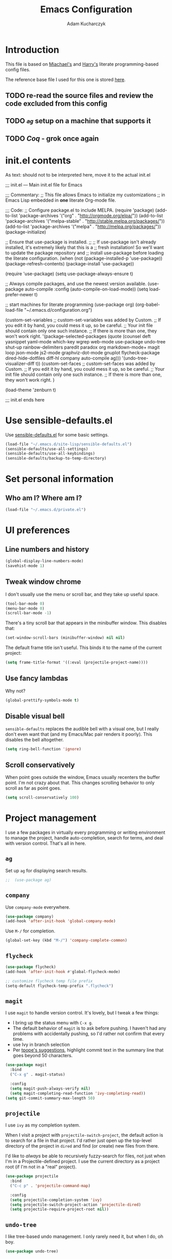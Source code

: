 #+TITLE: Emacs Configuration
#+AUTHOR: Adam Kucharczyk
#+EMAIL: 108adams@gmail.com
#+OPTIONS: toc:4 h:4

* Introduction

  This file is based on [[https://raw.githubusercontent.com/mwfogleman/.emacs.d/master/michael.org][Miachael's]] and [[https://github.com/hrs/dotfiles/blob/master/emacs/.emacs.d/configuration.org][Harry's]] literate programming-based config
  files.

  The reference base file I used for this one is stored [[file:init/Harry-configuration.org][here]].

** TODO re-read the source files and review the code excluded from this config
** TODO [[*=ag=][=ag=]] setup on a machine that supports it
** TODO [[*Coq][Coq]] - grok once again

* init.el contents

  As text: should not to be interpreted here, move it to the actual init.el

  ;;; init.el ---  Main init.el file for Emacs

  ;;; Commentary:
  ;; This file allows Emacs to initialize my customizations
  ;; in Emacs Lisp embedded in *one* literate Org-mode file.

  ;;; Code:
  ;; Configure package.el to include MELPA.
  (require 'package)
  (add-to-list 'package-archives '("org" . "http://orgmode.org/elpa/"))
  (add-to-list 'package-archives '("melpa-stable" . "http://stable.melpa.org/packages/"))
  (add-to-list 'package-archives '("melpa" . "http://melpa.org/packages/"))
  (package-initialize)

  ;; Ensure that use-package is installed.
  ;;
  ;; If use-package isn't already installed, it's extremely likely that this is a
  ;; fresh installation! So we'll want to update the package repository and
  ;; install use-package before loading the literate configuration.
  (when (not (package-installed-p 'use-package))
  (package-refresh-contents)
  (package-install 'use-package))

  (require 'use-package)
  (setq use-package-always-ensure t)

  ;; Always compile packages, and use the newest version available.
  (use-package auto-compile
  :config (auto-compile-on-load-mode))
  (setq load-prefer-newer t)

  ;; start machines for literate programming
  (use-package org)
  (org-babel-load-file "~/.emacs.d/configuration.org")

  (custom-set-variables
  ;; custom-set-variables was added by Custom.
  ;; If you edit it by hand, you could mess it up, so be careful.
  ;; Your init file should contain only one such instance.
  ;; If there is more than one, they won't work right.
  '(package-selected-packages
  (quote
  (counsel deft yasnippet yaml-mode which-key wgrep web-mode use-package undo-tree shut-up rainbow-delimiters paredit paradox org markdown-mode+ magit loop json-mode js2-mode graphviz-dot-mode gnuplot flycheck-package dired-hide-dotfiles diff-hl company auto-compile ag)))
  '(undo-tree-visualizer-diff t))
  (custom-set-faces
  ;; custom-set-faces was added by Custom.
  ;; If you edit it by hand, you could mess it up, so be careful.
  ;; Your init file should contain only one such instance.
  ;; If there is more than one, they won't work right.
  )

  (load-theme 'zenburn t)

  ;;; init.el ends here

* Use sensible-defaults.el

  Use [[https://github.com/hrs/sensible-defaults.el][sensible-defaults.el]] for some basic settings.

  #+BEGIN_SRC emacs-lisp
    (load-file "~/.emacs.d/site-lisp/sensible-defaults.el")
    (sensible-defaults/use-all-settings)
    (sensible-defaults/use-all-keybindings)
    (sensible-defaults/backup-to-temp-directory)
  #+END_SRC

* Set personal information
** Who am I? Where am I?

   #+BEGIN_SRC emacs-lisp
     (load-file "~/.emacs.d/private.el")
   #+END_SRC

* UI preferences
** Line numbers and history

   #+BEGIN_SRC emacs-lisp
     (global-display-line-numbers-mode)
     (savehist-mode 1)
   #+END_SRC

** Tweak window chrome

   I don't usually use the menu or scroll bar, and they take up useful space.

   #+BEGIN_SRC emacs-lisp
     (tool-bar-mode 0)
     (menu-bar-mode 0)
     (scroll-bar-mode -1)
   #+END_SRC

   There's a tiny scroll bar that appears in the minibuffer window. This disables
   that:

   #+BEGIN_SRC emacs-lisp
     (set-window-scroll-bars (minibuffer-window) nil nil)
   #+END_SRC

   The default frame title isn't useful. This binds it to the name of the current
   project:

   #+BEGIN_SRC emacs-lisp
     (setq frame-title-format '((:eval (projectile-project-name))))
   #+END_SRC

** Use fancy lambdas

   Why not?

   #+BEGIN_SRC emacs-lisp
     (global-prettify-symbols-mode t)
   #+END_SRC

** Disable visual bell

   =sensible-defaults= replaces the audible bell with a visual one, but I really
   don't even want that (and my Emacs/Mac pair renders it poorly). This disables
   the bell altogether.

   #+BEGIN_SRC emacs-lisp
     (setq ring-bell-function 'ignore)
   #+END_SRC

** Scroll conservatively

   When point goes outside the window, Emacs usually recenters the buffer point.
   I'm not crazy about that. This changes scrolling behavior to only scroll as far
   as point goes.

   #+BEGIN_SRC emacs-lisp
     (setq scroll-conservatively 100)
   #+END_SRC

* Project management

  I use a few packages in virtually every programming or writing environment to
  manage the project, handle auto-completion, search for terms, and deal with
  version control. That's all in here.

** =ag=

   Set up =ag= for displaying search results.

   #+BEGIN_SRC emacs-lisp
     ;;  (use-package ag)
   #+END_SRC

** =company=

   Use =company-mode= everywhere.

   #+BEGIN_SRC emacs-lisp
     (use-package company)
     (add-hook 'after-init-hook 'global-company-mode)
   #+END_SRC

   Use =M-/= for completion.

   #+BEGIN_SRC emacs-lisp
     (global-set-key (kbd "M-/") 'company-complete-common)
   #+END_SRC

** =flycheck=

   #+BEGIN_SRC emacs-lisp
     (use-package flycheck)
     (add-hook 'after-init-hook #'global-flycheck-mode)

     ;; customize flycheck temp file prefix
     (setq-default flycheck-temp-prefix ".flycheck")
   #+END_SRC

** =magit=

   I use =magit= to handle version control. It's lovely, but I tweak a few things:

   - I bring up the status menu with =C-x g=.
   - The default behavior of =magit= is to ask before pushing. I haven't had any
     problems with accidentally pushing, so I'd rather not confirm that every
     time.
   - use Ivy in branch selection
   - Per [[http://tbaggery.com/2008/04/19/a-note-about-git-commit-messages.html][tpope's suggestions]], highlight commit text in the summary line that goes
     beyond 50 characters.

   #+BEGIN_SRC emacs-lisp
     (use-package magit
       :bind
       ("C-x g" . magit-status)

       :config
       (setq magit-push-always-verify nil)
       (setq magit-completing-read-function 'ivy-completing-read))
     (setq git-commit-summary-max-length 50)
   #+END_SRC

** =projectile=

   I use =ivy= as my completion system.

   When I visit a project with =projectile-switch-project=, the default action is
   to search for a file in that project. I'd rather just open up the top-level
   directory of the project in =dired= and find (or create) new files from there.

   I'd like to /always/ be able to recursively fuzzy-search for files, not just
   when I'm in a Projectile-defined project. I use the current directory as a
   project root (if I'm not in a "real" project).

   #+BEGIN_SRC emacs-lisp
     (use-package projectile
       :bind
       ("C-c p" . 'projectile-command-map)

       :config
       (setq projectile-completion-system 'ivy)
       (setq projectile-switch-project-action 'projectile-dired)
       (setq projectile-require-project-root nil))
   #+END_SRC

** =undo-tree=

   I like tree-based undo management. I only rarely need it, but when I do, oh boy.

   #+BEGIN_SRC emacs-lisp
     (use-package undo-tree)
   #+END_SRC

* Programming environments

  I like shallow indentation, but tabs are displayed as 8 characters by default.
  This reduces that.

  #+BEGIN_SRC emacs-lisp
    (setq-default tab-width 4)
  #+END_SRC

  Treating terms in CamelCase symbols as separate words makes editing a little
  easier for me, so I like to use =subword-mode= everywhere.

  #+BEGIN_SRC emacs-lisp
    (use-package subword
      :config (global-subword-mode 1))
  #+END_SRC

  Compilation output goes to the =*compilation*= buffer. I rarely have that window
  selected, so the compilation output disappears past the bottom of the window.
  This automatically scrolls the compilation window so I can always see the
  output.

  #+BEGIN_SRC emacs-lisp
    (setq compilation-scroll-output t)
  #+END_SRC

** =web-mode=

   #+BEGIN_SRC emacs-lisp
     (use-package web-mode)
   #+END_SRC

   If I'm in =web-mode=, I'd like to:

   - Color color-related words with =rainbow-mode=.
   - Still be able to run RSpec tests from =web-mode= buffers.
   - Indent everything with 2 spaces.

   #+BEGIN_SRC emacs-lisp
     (add-hook 'web-mode-hook
               (lambda ()
                 (rainbow-mode)
                 (rspec-mode)
                 (setq web-mode-markup-indent-offset 2)))
   #+END_SRC

** JavaScript and ESLint

   [[http://codewinds.com/blog/2015-04-02-emacs-flycheck-eslint-jsx.html][JS setup source]]

   Use js2 mode for full JS support.

   #+BEGIN_SRC emacs-lisp
     (use-package js2-mode)
     (add-to-list 'auto-mode-alist '("\\.js\\'" . js2-mode))

     ;; Better imenu
     (add-hook 'js2-mode-hook #'js2-imenu-extras-mode)

     ;; use web-mode for .jsx files
     (add-to-list 'auto-mode-alist '("\\.jsx$" . web-mode))
   #+END_SRC

   Disable jshint since we prefer eslint checking

   #+BEGIN_SRC emacs-lisp
     (setq-default flycheck-disabled-checkers
                   (append flycheck-disabled-checkers
                           '(javascript-jshint)))

     ;; use eslint with web-mode for jsx files
     (flycheck-add-mode 'javascript-eslint 'web-mode)

     ;; customize flycheck temp file prefix
     (setq-default flycheck-temp-prefix ".flycheck")
   #+END_SRC

   Use local eslint from node_modules before global
   http://emacs.stackexchange.com/questions/21205/flycheck-with-file-relative-eslint-executable

   #+BEGIN_SRC emacs-lisp
     (defun my/use-eslint-from-node-modules ()
       (let* ((root (locate-dominating-file
                     (or (buffer-file-name) default-directory)
                     "node_modules"))
              (eslint (and root (expand-file-name "node_modules/eslint/bin/eslint.js" root))))
         (when (and eslint (file-executable-p eslint))
           (setq-local flycheck-javascript-eslint-executable eslint))))

     (add-hook 'flycheck-mode-hook #'my/use-eslint-from-node-modules)
   #+END_SRC

** Lisps

   I like to use =paredit= in Lisp modes to balance parentheses (and more!).

   #+BEGIN_SRC emacs-lisp
     (use-package paredit)
   #+END_SRC

   =rainbow-delimiters= is convenient for coloring matching parentheses.

   #+BEGIN_SRC emacs-lisp
     (use-package rainbow-delimiters)
   #+END_SRC

   All the lisps have some shared features, so we want to do the same things for
   all of them. That includes using =paredit=, =rainbow-delimiters=, and
   highlighting the whole expression when point is on a parenthesis.

   #+BEGIN_SRC emacs-lisp
     (setq lispy-mode-hooks
           '(clojure-mode-hook
             emacs-lisp-mode-hook
             lisp-mode-hook
             scheme-mode-hook))

     (dolist (hook lispy-mode-hooks)
       (add-hook hook (lambda ()
                        (setq show-paren-style 'expression)
                        (paredit-mode)
                        (rainbow-delimiters-mode))))
   #+END_SRC

   If I'm writing in Emacs lisp I'd like to use =eldoc-mode= to display
   documentation.

   #+BEGIN_SRC emacs-lisp
     (use-package eldoc
       :config
       (add-hook 'emacs-lisp-mode-hook 'eldoc-mode))
   #+END_SRC

   I also like using =flycheck-package= to ensure that my Elisp packages are
   correctly formatted.

   #+BEGIN_SRC emacs-lisp
     (use-package flycheck-package)

     (eval-after-load 'flycheck
       '(flycheck-package-setup))
   #+END_SRC

** =sh=

   Indent with 2 spaces.

   #+BEGIN_SRC emacs-lisp
     (add-hook 'sh-mode-hook
               (lambda ()
                 (setq sh-basic-offset 2
                       sh-indentation 2)))
   #+END_SRC

** YAML

   #+BEGIN_SRC emacs-lisp
     (use-package yaml-mode)
   #+END_SRC

   If I'm editing YAML I'm usually in a Rails project. I'd like to be able to run
   the tests from any buffer.

   #+BEGIN_SRC emacs-lisp
     (add-hook 'yaml-mode-hook 'rspec-mode)
   #+END_SRC

** Python

   Basic setup for org blocks
   [[https://orgmode.org/worg/org-contrib/babel/languages/ob-doc-python.html][Org Mode docs on Python]]

   #+BEGIN_SRC emacs-lisp
     (use-package ob-ipython)
   #+END_SRC

* =org-mode=
** Display preferences

   Use syntax highlighting in source blocks while editing.

   #+BEGIN_SRC emacs-lisp
     (setq org-src-fontify-natively t)
   #+END_SRC

   Make TAB act as if it were issued in a buffer of the language's major mode.

   #+BEGIN_SRC emacs-lisp
     (setq org-src-tab-acts-natively t)
   #+END_SRC

   When editing a code snippet, use the current window rather than popping open a
   new one (which shows the same information).

   #+BEGIN_SRC emacs-lisp
     (setq org-src-window-setup 'current-window)
   #+END_SRC

** Structure templates

   Quickly insert a block of elisp or python:

   #+BEGIN_SRC emacs-lisp
     (add-to-list 'org-structure-template-alist
                  '("el" "#+BEGIN_SRC emacs-lisp\n?\n#+END_SRC"))
     (add-to-list 'org-structure-template-alist
                  '("p" "#+begin_src python\n?\n#+end_src"))
   #+END_SRC

** Task and org-capture management

   Store my org files in =~/org=, maintain an inbox in Dropbox, define
   the location of an index file (my main todo list), and archive finished tasks in
   =~/org/archive.org=.

   #+BEGIN_SRC emacs-lisp
     (setq org-directory "~/org")

     (defun org-file-path (filename)
       "Return the absolute address of an org file, given its relative name."
       (concat (file-name-as-directory org-directory) filename))

     (setq org-inbox-file (org-file-path "inbox.org"))
     (setq org-index-file (org-file-path "index.org"))
     (setq org-archive-location
           (concat (org-file-path "archive.org") "::* From %s"))
   #+END_SRC

   I use [[http://agiletortoise.com/drafts/][Drafts]] to create new tasks, format them according to a template, and
   append them to an "inbox.org" file in my Dropbox. This function lets me import
   them easily from that inbox file to my index.

   #+BEGIN_SRC emacs-lisp
     (defun hrs/copy-tasks-from-inbox ()
       (when (file-exists-p org-inbox-file)
         (save-excursion
           (find-file org-index-file)
           (goto-char (point-max))
           (insert-file-contents org-inbox-file)
           (delete-file org-inbox-file))))
   #+END_SRC

   I store all my todos in =~/org/index.org=, so I'd like to derive my agenda from there.

   #+BEGIN_SRC emacs-lisp
     (setq org-agenda-files (list org-index-file))
   #+END_SRC

   Hitting =C-c C-x C-s= will mark a todo as done and move it to an appropriate
   place in the archive.

   #+BEGIN_SRC emacs-lisp
     (defun hrs/mark-done-and-archive ()
       "Mark the state of an org-mode item as DONE and archive it."
       (interactive)
       (org-todo 'done)
       (org-archive-subtree))

     (define-key org-mode-map (kbd "C-c C-x C-s") 'hrs/mark-done-and-archive)
   #+END_SRC

   Record the time that a todo was archived.

   #+BEGIN_SRC emacs-lisp
     (setq org-log-done 'time)
   #+END_SRC

**** Capturing tasks

     Define a few common tasks as capture templates. Specifically, I frequently:

     - Record ideas for future blog posts in =~/org/blog-ideas.org=,
     - Maintain a todo list in =~/org/index.org=.
     - Convert emails into todos to maintain an empty inbox.

     #+BEGIN_SRC emacs-lisp
       (setq org-capture-templates
             '(("b" "Blog idea"
                entry
                (file "~/org/blog-ideas.org")
                "* %?\n")

               ("e" "Email" entry
                (file+headline org-index-file "Inbox")
                "* TODO %?\n\n%a\n\n")

               ("f" "Finished book"
                table-line (file "~/org/books-read.org")
                "| %^{Title} | %^{Author} | %u |")

               ("r" "Reading"
                checkitem
                (file (org-file-path "to-read.org")))

               ("t" "Todo"
                entry
                (file+headline org-index-file "Inbox")
                "* TODO %?\n")))
     #+END_SRC

     Refiling according to the document's hierarchy.

     #+BEGIN_SRC emacs-lisp
       (setq org-refile-use-outline-path t)
       (setq org-outline-path-complete-in-steps nil)
     #+END_SRC

**** Keybindings

     Bind a few handy keys.

     #+BEGIN_SRC emacs-lisp
       (define-key global-map "\C-cl" 'org-store-link)
       (define-key global-map "\C-ca" 'org-agenda)
       (define-key global-map "\C-cc" 'org-capture)
       (define-key global-map "\C-cb" 'org-switchb)
     #+END_SRC

     Hit =C-c i= to quickly open up my todo list.

     #+BEGIN_SRC emacs-lisp
       (defun hrs/open-index-file ()
         "Open the master org TODO list."
         (interactive)
         (hrs/copy-tasks-from-inbox)
         (find-file org-index-file)
         (flycheck-mode -1)
         (end-of-buffer))

       (global-set-key (kbd "C-c i") 'hrs/open-index-file)
     #+END_SRC

     Hit =M-n= to quickly open up a capture template for a new todo.

     #+BEGIN_SRC emacs-lisp
       (defun org-capture-todo ()
         (interactive)
         (org-capture :keys "t"))

       (global-set-key (kbd "M-n") 'org-capture-todo)
       (add-hook 'gfm-mode-hook
                 (lambda () (local-set-key (kbd "M-n") 'org-capture-todo)))
       (add-hook 'haskell-mode-hook
                 (lambda () (local-set-key (kbd "M-n") 'org-capture-todo)))
     #+END_SRC

** Exporting

   Allow export to markdown and beamer (for presentations).

   #+BEGIN_SRC emacs-lisp
     (require 'ox-md)
     (require 'ox-beamer)
   #+END_SRC

   Allow =babel= to evaluate Emacs lisp, Ruby, dot, or Gnuplot code.

   #+BEGIN_SRC emacs-lisp
     (use-package gnuplot)

     (org-babel-do-load-languages
      'org-babel-load-languages
      '((emacs-lisp . t)
        (dot . t)
        (gnuplot . t)))
   #+END_SRC

   Don't ask before evaluating code blocks.

   #+BEGIN_SRC emacs-lisp
     (setq org-confirm-babel-evaluate nil)
   #+END_SRC

   Associate the "dot" language with the =graphviz-dot= major mode.

   #+BEGIN_SRC emacs-lisp
     (use-package graphviz-dot-mode)
     (add-to-list 'org-src-lang-modes '("dot" . graphviz-dot))
   #+END_SRC

   Translate regular ol' straight quotes to typographically-correct curly quotes
   when exporting.

   #+BEGIN_SRC emacs-lisp
     (setq org-export-with-smart-quotes t)
   #+END_SRC

**** Exporting to HTML

     Don't include a footer with my contact and publishing information at the bottom
     of every exported HTML document.

     #+BEGIN_SRC emacs-lisp
       (setq org-html-postamble nil)
     #+END_SRC

**** Exporting to PDF

     I want to produce PDFs with syntax highlighting in the code. The best way to do
     that seems to be with the =minted= package, but that package shells out to
     =pygments= to do the actual work. =pdflatex= usually disallows shell commands;
     this enables that.

     #+BEGIN_SRC emacs-lisp
       (setq org-latex-pdf-process
             '("xelatex -shell-escape -interaction nonstopmode -output-directory %o %f"
               "xelatex -shell-escape -interaction nonstopmode -output-directory %o %f"
               "xelatex -shell-escape -interaction nonstopmode -output-directory %o %f"))
     #+END_SRC

     Include the =minted= package in all of my LaTeX exports.

     #+BEGIN_SRC emacs-lisp
       (add-to-list 'org-latex-packages-alist '("" "minted"))
       (setq org-latex-listings 'minted)
     #+END_SRC

** TeX configuration

   I rarely write LaTeX directly any more, but I often export through it with
   org-mode, so I'm keeping them together.

   Automatically parse the file after loading it.

   #+BEGIN_SRC emacs-lisp
     (setq TeX-parse-self t)
   #+END_SRC

   Always use =pdflatex= when compiling LaTeX documents. I don't really have any
   use for DVIs.

   #+BEGIN_SRC emacs-lisp
     (setq TeX-PDF-mode t)
   #+END_SRC

   Open compiled PDFs in =zathura= instead of in the editor.

   #+BEGIN_SRC emacs-lisp
     ;; (add-hook 'org-mode-hook
     ;;       '(lambda ()
     ;;          (delete '("\\.pdf\\'" . default) org-file-apps)
     ;;          (add-to-list 'org-file-apps '("\\.pdf\\'" . "zathura %s"))))
   #+END_SRC

   Enable a minor mode for dealing with math (it adds a few useful keybindings),
   and always treat the current file as the "main" file. That's intentional, since
   I'm usually actually in an org document.

   #+BEGIN_SRC emacs-lisp
     (add-hook 'LaTeX-mode-hook
               (lambda ()
                 (LaTeX-math-mode)
                 (setq TeX-master t)))
   #+END_SRC

* Writing prose
** Editing with Markdown

   Because I can't always use =org=.

   - Associate =.md= files with GitHub-flavored Markdown.
   - Use =pandoc= to render the results.
   - Leave the code block font unchanged.

   #+BEGIN_SRC emacs-lisp
     (use-package markdown-mode
       :commands gfm-mode

       :mode (("\\.md$" . gfm-mode))

       :config
       (setq markdown-command "pandoc --standalone --mathjax --from=markdown")
       (custom-set-faces
        '(markdown-code-face ((t nil)))))
   #+END_SRC

** Wrap paragraphs automatically

   =AutoFillMode= automatically wraps paragraphs, kinda like hitting =M-q=. I wrap
   a lot of paragraphs, so this automatically wraps 'em when I'm writing text,
   Markdown, or Org.

   #+BEGIN_SRC emacs-lisp
     (add-hook 'text-mode-hook 'auto-fill-mode)
     (add-hook 'gfm-mode-hook 'auto-fill-mode)
     (add-hook 'org-mode-hook 'auto-fill-mode)
   #+END_SRC

** Cycle between spacing alternatives

   Successive calls to =cycle-spacing= rotate between changing the whitespace
   around point to:

   - A single space,
   - No spaces, or
   - The original spacing.

   Binding this to =M-SPC= is strictly better than the original binding of
   =just-one-space=.

   #+BEGIN_SRC emacs-lisp
     (global-set-key (kbd "M-SPC") 'cycle-spacing)
   #+END_SRC

** Linting prose

   I use [[http://proselint.com/][proselint]] to check my prose for common errors. This creates a flycheck
   checker that runs proselint in texty buffers and displays my errors.

   #+BEGIN_SRC emacs-lisp
     (require 'flycheck)

     (flycheck-define-checker proselint
       "A linter for prose."
       :command ("proselint" source-inplace)
       :error-patterns
       ((warning line-start (file-name) ":" line ":" column ": "
                 (id (one-or-more (not (any " "))))
                 (message (one-or-more not-newline)
                          (zero-or-more "\n" (any " ") (one-or-more not-newline)))
                 line-end))
       :modes (text-mode markdown-mode gfm-mode org-mode))

     (add-to-list 'flycheck-checkers 'proselint)
   #+END_SRC

   Use flycheck in the appropriate buffers:

   #+BEGIN_SRC emacs-lisp
     (add-hook 'markdown-mode-hook #'flycheck-mode)
     (add-hook 'gfm-mode-hook #'flycheck-mode)
     (add-hook 'text-mode-hook #'flycheck-mode)
     (add-hook 'org-mode-hook #'flycheck-mode)
   #+END_SRC

** Enable region case modification

   #+BEGIN_SRC emacs-lisp
     (put 'downcase-region 'disabled nil)
     (put 'upcase-region 'disabled nil)
   #+END_SRC

** Quickly explore my "notes" directory with =deft=

   #+BEGIN_SRC emacs-lisp
     (use-package deft
       :bind ("C-c n" . deft)
       :commands (deft)
       :init (setq deft-directory "~/notes"
                   deft-text-mode 'org-mode
                   deft-extensions '("org")
                   ;; deft-use-filename-as-title t
                   deft-recursive t
                   deft-new-file-format "%Y-%m-%dT%H%M"))
   #+END_SRC

* =dired=

  Hide dotfiles by default, but toggle their visibility with =.=.

  #+BEGIN_SRC emacs-lisp
    (use-package dired-hide-dotfiles
      :config
      (dired-hide-dotfiles-mode)
      (define-key dired-mode-map "." 'dired-hide-dotfiles-mode))
  #+END_SRC

  Open media with the appropriate programs.

  #+BEGIN_SRC emacs-lisp
    ;; (use-package dired-open
    ;;   :config
    ;;   (setq dired-open-extensions
    ;;         '(("pdf" . "zathura")
    ;;           ("mkv" . "vlc")
    ;;           ("mp3" . "vlc")
    ;;           ("mp4" . "vlc")
    ;;           ("avi" . "vlc"))))
  #+END_SRC

  Mac dired tweak:

  #+BEGIN_SRC emacs-lisp
    (setq-default dired-use-ls-dired nil)
  #+END_SRC

  These are the switches that get passed to =ls= when =dired= gets a list of
  files. We're using:

  - =l=: Use the long listing format.
  - =h=: Use human-readable sizes.
  - =v=: Sort numbers naturally.
  - =A=: Almost all. Doesn't include "=.=" or "=..=".

  #+BEGIN_SRC emacs-lisp
    (setq-default dired-listing-switches "-lhvA")
  #+END_SRC

  Kill buffers of files/directories that are deleted in =dired=.

  #+BEGIN_SRC emacs-lisp
    (setq dired-clean-up-buffers-too t)
  #+END_SRC

  Always copy directories recursively instead of asking every time.

  #+BEGIN_SRC emacs-lisp
    (setq dired-recursive-copies 'always)
  #+END_SRC

  Ask before recursively /deleting/ a directory, though.

  #+BEGIN_SRC emacs-lisp
    (setq dired-recursive-deletes 'top)
  #+END_SRC

  Open a file with an external program (that is, through =xdg-open=) by hitting
  =C-c C-o=.

  #+BEGIN_SRC emacs-lisp
    (defun dired-xdg-open ()
      "In dired, open the file named on this line."
      (interactive)
      (let* ((file (dired-get-filename nil t)))
        (call-process "xdg-open" nil 0 nil file)))

    (define-key dired-mode-map (kbd "C-c C-o") 'dired-xdg-open)
  #+END_SRC

* Editing settings
** Save my location within a file

   Using =save-place-mode= saves the location of point for every file I visit. If I
   close the file or close the editor, then later re-open it, point will be at the
   last place I visited.

   #+BEGIN_SRC emacs-lisp
     (save-place-mode t)
   #+END_SRC

** Always indent with spaces

   Never use tabs. Tabs are the devil’s whitespace.

   #+BEGIN_SRC emacs-lisp
     (setq-default indent-tabs-mode nil)
   #+END_SRC

** Install and configure =which-key=

   =which-key= displays the possible completions for a long keybinding. That's
   really helpful for some modes (like =projectile=, for example).

   #+BEGIN_SRC emacs-lisp
     ;; (use-package which-key
     ;;   :config (which-key-mode))
   #+END_SRC

** Configure =yasnippet=

   #+BEGIN_SRC emacs-lisp
     (use-package yasnippet)
   #+END_SRC

   I keep my snippets in =~/.emacs.d/snippets/text-mode=, and I always want =yasnippet=
   enabled.

   #+BEGIN_SRC emacs-lisp
     (setq yas-snippet-dirs '("~/.emacs.d/snippets/text-mode"))
     (yas-global-mode 1)
   #+END_SRC

   I /don’t/ want =yas= to automatically indent the snippets it inserts. Sometimes
   this looks pretty bad (when indenting org-mode, for example, or trying to guess
   at the correct indentation for Python).

   #+BEGIN_SRC emacs-lisp
     (setq yas/indent-line nil)
   #+END_SRC

** Configure =ivy= and =counsel=

   I use =ivy= and =counsel= as my completion framework.
   [[https://github.com/abo-abo/swiper][Documentation]]

   This configuration:

   - Uses =counsel-M-x= for command completion,
   - Replaces =isearch= with =swiper=,
   - Uses =smex= to maintain history,
   - Enables fuzzy matching everywhere except swiper (where it's thoroughly
     unhelpful), and
   - Includes recent files in the switch buffer.

   #+BEGIN_SRC emacs-lisp
     (use-package counsel
       :bind
       ("M-x" . 'counsel-M-x)
       ("C-s" . 'swiper)

       :config
       (use-package flx)
       (use-package smex)

       (ivy-mode 1)
       (setq ivy-use-virtual-buffers t)
       (setq ivy-count-format "(%d/%d) ")
       (setq ivy-initial-inputs-alist nil)
       (setq ivy-re-builders-alist
             '((swiper . ivy--regex-plus)
               (t . ivy--regex-fuzzy))))
   #+END_SRC

** Switch and rebalance windows when splitting

   When splitting a window, I invariably want to switch to the new window. This
   makes that automatic.

   #+BEGIN_SRC emacs-lisp
     (defun hrs/split-window-below-and-switch ()
       "Split the window horizontally, then switch to the new pane."
       (interactive)
       (split-window-below)
       (balance-windows)
       (other-window 1))

     (defun hrs/split-window-right-and-switch ()
       "Split the window vertically, then switch to the new pane."
       (interactive)
       (split-window-right)
       (balance-windows)
       (other-window 1))

     (global-set-key (kbd "C-x 2") 'hrs/split-window-below-and-switch)
     (global-set-key (kbd "C-x 3") 'hrs/split-window-right-and-switch)
   #+END_SRC

** Mass editing of =grep= results

   I like the idea of mass editing =grep= results the same way I can edit filenames
   in =dired=. These keybindings allow me to use =C-x C-q= to start editing =grep=
   results and =C-c C-c= to stop, just like in =dired=.

   #+BEGIN_SRC emacs-lisp
     (use-package wgrep)

     (eval-after-load 'grep
       '(define-key grep-mode-map
          (kbd "C-x C-q") 'wgrep-change-to-wgrep-mode))

     (eval-after-load 'wgrep
       '(define-key grep-mode-map
          (kbd "C-c C-c") 'wgrep-finish-edit))

     (setq wgrep-auto-save-buffer t)
   #+END_SRC

** Use projectile everywhere

   #+BEGIN_SRC emacs-lisp
     (projectile-global-mode)
   #+END_SRC

* Set custom keybindings

  Switch to the other buffer

  #+BEGIN_SRC emacs-lisp
    (global-set-key (kbd "M-o") 'other-window)
  #+END_SRC

  Kill current buffer with `C-x k` as default, without prompting.

  #+BEGIN_SRC emacs-lisp
    (defun bjm/kill-this-buffer ()
      "Kill the current buffer."
      (interactive)
      (kill-buffer (current-buffer)))

    (global-set-key (kbd "C-x k") 'bjm/kill-this-buffer)
  #+END_SRC

